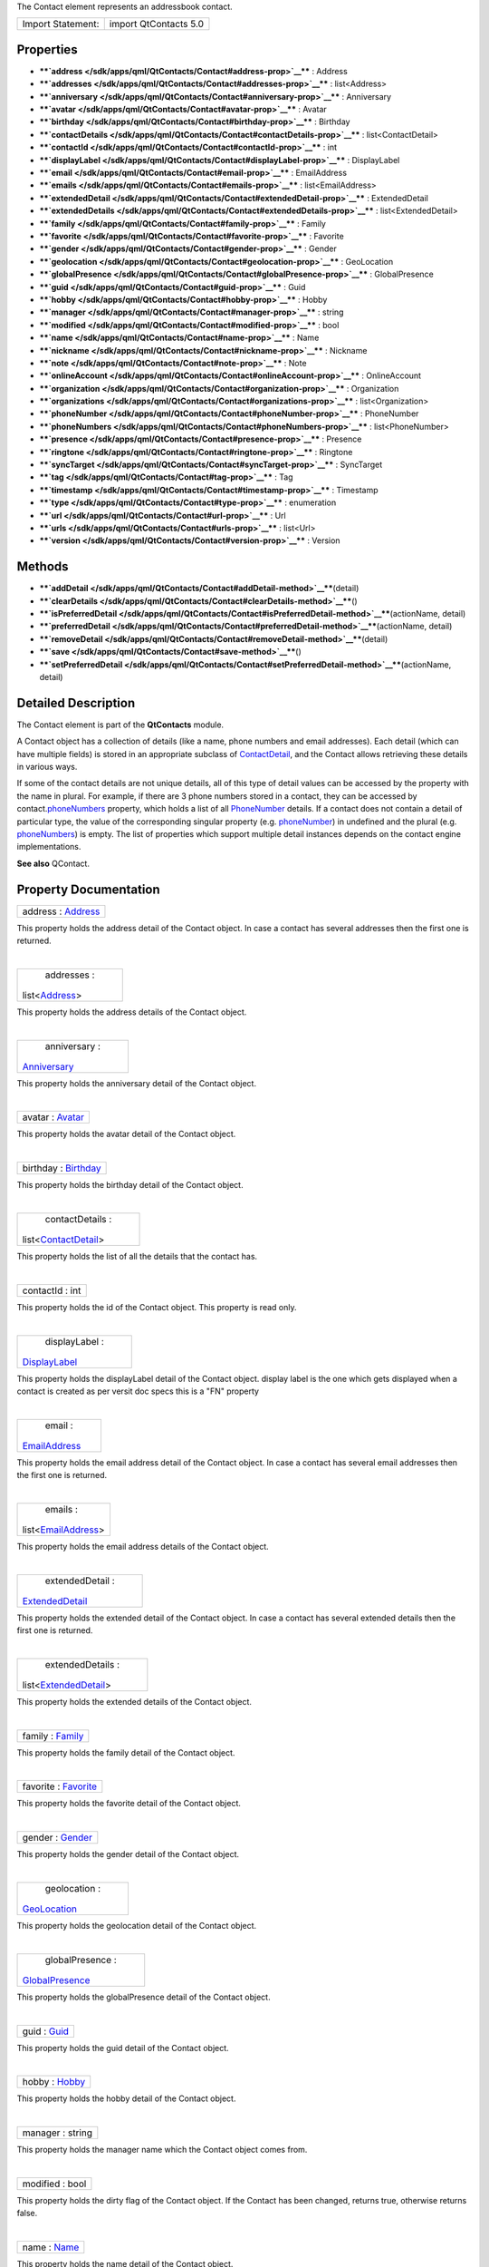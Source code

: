 The Contact element represents an addressbook contact.

+---------------------+-------------------------+
| Import Statement:   | import QtContacts 5.0   |
+---------------------+-------------------------+

Properties
----------

-  ****`address </sdk/apps/qml/QtContacts/Contact#address-prop>`__**** :
   Address
-  ****`addresses </sdk/apps/qml/QtContacts/Contact#addresses-prop>`__****
   : list<Address>
-  ****`anniversary </sdk/apps/qml/QtContacts/Contact#anniversary-prop>`__****
   : Anniversary
-  ****`avatar </sdk/apps/qml/QtContacts/Contact#avatar-prop>`__**** :
   Avatar
-  ****`birthday </sdk/apps/qml/QtContacts/Contact#birthday-prop>`__****
   : Birthday
-  ****`contactDetails </sdk/apps/qml/QtContacts/Contact#contactDetails-prop>`__****
   : list<ContactDetail>
-  ****`contactId </sdk/apps/qml/QtContacts/Contact#contactId-prop>`__****
   : int
-  ****`displayLabel </sdk/apps/qml/QtContacts/Contact#displayLabel-prop>`__****
   : DisplayLabel
-  ****`email </sdk/apps/qml/QtContacts/Contact#email-prop>`__**** :
   EmailAddress
-  ****`emails </sdk/apps/qml/QtContacts/Contact#emails-prop>`__**** :
   list<EmailAddress>
-  ****`extendedDetail </sdk/apps/qml/QtContacts/Contact#extendedDetail-prop>`__****
   : ExtendedDetail
-  ****`extendedDetails </sdk/apps/qml/QtContacts/Contact#extendedDetails-prop>`__****
   : list<ExtendedDetail>
-  ****`family </sdk/apps/qml/QtContacts/Contact#family-prop>`__**** :
   Family
-  ****`favorite </sdk/apps/qml/QtContacts/Contact#favorite-prop>`__****
   : Favorite
-  ****`gender </sdk/apps/qml/QtContacts/Contact#gender-prop>`__**** :
   Gender
-  ****`geolocation </sdk/apps/qml/QtContacts/Contact#geolocation-prop>`__****
   : GeoLocation
-  ****`globalPresence </sdk/apps/qml/QtContacts/Contact#globalPresence-prop>`__****
   : GlobalPresence
-  ****`guid </sdk/apps/qml/QtContacts/Contact#guid-prop>`__**** : Guid
-  ****`hobby </sdk/apps/qml/QtContacts/Contact#hobby-prop>`__**** :
   Hobby
-  ****`manager </sdk/apps/qml/QtContacts/Contact#manager-prop>`__**** :
   string
-  ****`modified </sdk/apps/qml/QtContacts/Contact#modified-prop>`__****
   : bool
-  ****`name </sdk/apps/qml/QtContacts/Contact#name-prop>`__**** : Name
-  ****`nickname </sdk/apps/qml/QtContacts/Contact#nickname-prop>`__****
   : Nickname
-  ****`note </sdk/apps/qml/QtContacts/Contact#note-prop>`__**** : Note
-  ****`onlineAccount </sdk/apps/qml/QtContacts/Contact#onlineAccount-prop>`__****
   : OnlineAccount
-  ****`organization </sdk/apps/qml/QtContacts/Contact#organization-prop>`__****
   : Organization
-  ****`organizations </sdk/apps/qml/QtContacts/Contact#organizations-prop>`__****
   : list<Organization>
-  ****`phoneNumber </sdk/apps/qml/QtContacts/Contact#phoneNumber-prop>`__****
   : PhoneNumber
-  ****`phoneNumbers </sdk/apps/qml/QtContacts/Contact#phoneNumbers-prop>`__****
   : list<PhoneNumber>
-  ****`presence </sdk/apps/qml/QtContacts/Contact#presence-prop>`__****
   : Presence
-  ****`ringtone </sdk/apps/qml/QtContacts/Contact#ringtone-prop>`__****
   : Ringtone
-  ****`syncTarget </sdk/apps/qml/QtContacts/Contact#syncTarget-prop>`__****
   : SyncTarget
-  ****`tag </sdk/apps/qml/QtContacts/Contact#tag-prop>`__**** : Tag
-  ****`timestamp </sdk/apps/qml/QtContacts/Contact#timestamp-prop>`__****
   : Timestamp
-  ****`type </sdk/apps/qml/QtContacts/Contact#type-prop>`__**** :
   enumeration
-  ****`url </sdk/apps/qml/QtContacts/Contact#url-prop>`__**** : Url
-  ****`urls </sdk/apps/qml/QtContacts/Contact#urls-prop>`__**** :
   list<Url>
-  ****`version </sdk/apps/qml/QtContacts/Contact#version-prop>`__**** :
   Version

Methods
-------

-  ****`addDetail </sdk/apps/qml/QtContacts/Contact#addDetail-method>`__****\ (detail)
-  ****`clearDetails </sdk/apps/qml/QtContacts/Contact#clearDetails-method>`__****\ ()
-  ****`isPreferredDetail </sdk/apps/qml/QtContacts/Contact#isPreferredDetail-method>`__****\ (actionName,
   detail)
-  ****`preferredDetail </sdk/apps/qml/QtContacts/Contact#preferredDetail-method>`__****\ (actionName,
   detail)
-  ****`removeDetail </sdk/apps/qml/QtContacts/Contact#removeDetail-method>`__****\ (detail)
-  ****`save </sdk/apps/qml/QtContacts/Contact#save-method>`__****\ ()
-  ****`setPreferredDetail </sdk/apps/qml/QtContacts/Contact#setPreferredDetail-method>`__****\ (actionName,
   detail)

Detailed Description
--------------------

The Contact element is part of the **QtContacts** module.

A Contact object has a collection of details (like a name, phone numbers
and email addresses). Each detail (which can have multiple fields) is
stored in an appropriate subclass of
`ContactDetail </sdk/apps/qml/QtContacts/ContactDetail/>`__, and the
Contact allows retrieving these details in various ways.

If some of the contact details are not unique details, all of this type
of detail values can be accessed by the property with the name in
plural. For example, if there are 3 phone numbers stored in a contact,
they can be accessed by
contact.\ `phoneNumbers </sdk/apps/qml/QtContacts/Contact#phoneNumbers-prop>`__
property, which holds a list of all
`PhoneNumber </sdk/apps/qml/QtContacts/PhoneNumber/>`__ details. If a
contact does not contain a detail of particular type, the value of the
corresponding singular property (e.g.
`phoneNumber </sdk/apps/qml/QtContacts/Contact#phoneNumber-prop>`__) in
undefined and the plural (e.g.
`phoneNumbers </sdk/apps/qml/QtContacts/Contact#phoneNumbers-prop>`__)
is empty. The list of properties which support multiple detail instances
depends on the contact engine implementations.

**See also** QContact.

Property Documentation
----------------------

+--------------------------------------------------------------------------+
|        \ address : `Address </sdk/apps/qml/QtContacts/Address/>`__       |
+--------------------------------------------------------------------------+

This property holds the address detail of the Contact object. In case a
contact has several addresses then the first one is returned.

| 

+--------------------------------------------------------------------------+
|        \ addresses :                                                     |
| list<`Address </sdk/apps/qml/QtContacts/Address/>`__>                    |
+--------------------------------------------------------------------------+

This property holds the address details of the Contact object.

| 

+--------------------------------------------------------------------------+
|        \ anniversary :                                                   |
| `Anniversary </sdk/apps/qml/QtContacts/Anniversary/>`__                  |
+--------------------------------------------------------------------------+

This property holds the anniversary detail of the Contact object.

| 

+--------------------------------------------------------------------------+
|        \ avatar : `Avatar </sdk/apps/qml/QtContacts/Avatar/>`__          |
+--------------------------------------------------------------------------+

This property holds the avatar detail of the Contact object.

| 

+--------------------------------------------------------------------------+
|        \ birthday : `Birthday </sdk/apps/qml/QtContacts/Birthday/>`__    |
+--------------------------------------------------------------------------+

This property holds the birthday detail of the Contact object.

| 

+--------------------------------------------------------------------------+
|        \ contactDetails :                                                |
| list<`ContactDetail </sdk/apps/qml/QtContacts/ContactDetail/>`__>        |
+--------------------------------------------------------------------------+

This property holds the list of all the details that the contact has.

| 

+--------------------------------------------------------------------------+
|        \ contactId : int                                                 |
+--------------------------------------------------------------------------+

This property holds the id of the Contact object. This property is read
only.

| 

+--------------------------------------------------------------------------+
|        \ displayLabel :                                                  |
| `DisplayLabel </sdk/apps/qml/QtContacts/DisplayLabel/>`__                |
+--------------------------------------------------------------------------+

This property holds the displayLabel detail of the Contact object.
display label is the one which gets displayed when a contact is created
as per versit doc specs this is a "FN" property

| 

+--------------------------------------------------------------------------+
|        \ email :                                                         |
| `EmailAddress </sdk/apps/qml/QtContacts/EmailAddress/>`__                |
+--------------------------------------------------------------------------+

This property holds the email address detail of the Contact object. In
case a contact has several email addresses then the first one is
returned.

| 

+--------------------------------------------------------------------------+
|        \ emails :                                                        |
| list<`EmailAddress </sdk/apps/qml/QtContacts/EmailAddress/>`__>          |
+--------------------------------------------------------------------------+

This property holds the email address details of the Contact object.

| 

+--------------------------------------------------------------------------+
|        \ extendedDetail :                                                |
| `ExtendedDetail </sdk/apps/qml/QtContacts/ExtendedDetail/>`__            |
+--------------------------------------------------------------------------+

This property holds the extended detail of the Contact object. In case a
contact has several extended details then the first one is returned.

| 

+--------------------------------------------------------------------------+
|        \ extendedDetails :                                               |
| list<`ExtendedDetail </sdk/apps/qml/QtContacts/ExtendedDetail/>`__>      |
+--------------------------------------------------------------------------+

This property holds the extended details of the Contact object.

| 

+--------------------------------------------------------------------------+
|        \ family : `Family </sdk/apps/qml/QtContacts/Family/>`__          |
+--------------------------------------------------------------------------+

This property holds the family detail of the Contact object.

| 

+--------------------------------------------------------------------------+
|        \ favorite : `Favorite </sdk/apps/qml/QtContacts/Favorite/>`__    |
+--------------------------------------------------------------------------+

This property holds the favorite detail of the Contact object.

| 

+--------------------------------------------------------------------------+
|        \ gender : `Gender </sdk/apps/qml/QtContacts/Gender/>`__          |
+--------------------------------------------------------------------------+

This property holds the gender detail of the Contact object.

| 

+--------------------------------------------------------------------------+
|        \ geolocation :                                                   |
| `GeoLocation </sdk/apps/qml/QtContacts/GeoLocation/>`__                  |
+--------------------------------------------------------------------------+

This property holds the geolocation detail of the Contact object.

| 

+--------------------------------------------------------------------------+
|        \ globalPresence :                                                |
| `GlobalPresence </sdk/apps/qml/QtContacts/GlobalPresence/>`__            |
+--------------------------------------------------------------------------+

This property holds the globalPresence detail of the Contact object.

| 

+--------------------------------------------------------------------------+
|        \ guid : `Guid </sdk/apps/qml/QtContacts/Guid/>`__                |
+--------------------------------------------------------------------------+

This property holds the guid detail of the Contact object.

| 

+--------------------------------------------------------------------------+
|        \ hobby : `Hobby </sdk/apps/qml/QtContacts/Hobby/>`__             |
+--------------------------------------------------------------------------+

This property holds the hobby detail of the Contact object.

| 

+--------------------------------------------------------------------------+
|        \ manager : string                                                |
+--------------------------------------------------------------------------+

This property holds the manager name which the Contact object comes
from.

| 

+--------------------------------------------------------------------------+
|        \ modified : bool                                                 |
+--------------------------------------------------------------------------+

This property holds the dirty flag of the Contact object. If the Contact
has been changed, returns true, otherwise returns false.

| 

+--------------------------------------------------------------------------+
|        \ name : `Name </sdk/apps/qml/QtContacts/Name/>`__                |
+--------------------------------------------------------------------------+

This property holds the name detail of the Contact object.

| 

+--------------------------------------------------------------------------+
|        \ nickname : `Nickname </sdk/apps/qml/QtContacts/Nickname/>`__    |
+--------------------------------------------------------------------------+

This property holds the nickname detail of the Contact object.

| 

+--------------------------------------------------------------------------+
|        \ note : `Note </sdk/apps/qml/QtContacts/Note/>`__                |
+--------------------------------------------------------------------------+

This property holds the note detail of the Contact object.

| 

+--------------------------------------------------------------------------+
|        \ onlineAccount :                                                 |
| `OnlineAccount </sdk/apps/qml/QtContacts/OnlineAccount/>`__              |
+--------------------------------------------------------------------------+

This property holds the onlineAccount detail of the Contact object. In
case a contact has several accounts then the first one is returned.

| 

+--------------------------------------------------------------------------+
|        \ organization :                                                  |
| `Organization </sdk/apps/qml/QtContacts/Organization/>`__                |
+--------------------------------------------------------------------------+

This property holds the organization detail of the Contact object.

| 

+--------------------------------------------------------------------------+
|        \ organizations :                                                 |
| list<`Organization </sdk/apps/qml/QtContacts/Organization/>`__>          |
+--------------------------------------------------------------------------+

This property holds the organization details of the Contact object.

| 

+--------------------------------------------------------------------------+
|        \ phoneNumber :                                                   |
| `PhoneNumber </sdk/apps/qml/QtContacts/PhoneNumber/>`__                  |
+--------------------------------------------------------------------------+

This property holds the phone number detail of the Contact object. In
case a contact has several numbers then the first one is returned.

| 

+--------------------------------------------------------------------------+
|        \ phoneNumbers :                                                  |
| list<`PhoneNumber </sdk/apps/qml/QtContacts/PhoneNumber/>`__>            |
+--------------------------------------------------------------------------+

This property holds the phone number details of the Contact object.

| 

+--------------------------------------------------------------------------+
|        \ presence : `Presence </sdk/apps/qml/QtContacts/Presence/>`__    |
+--------------------------------------------------------------------------+

This property holds the presence detail of the Contact object.

| 

+--------------------------------------------------------------------------+
|        \ ringtone : `Ringtone </sdk/apps/qml/QtContacts/Ringtone/>`__    |
+--------------------------------------------------------------------------+

This property holds the ringtone detail of the Contact object.

| 

+--------------------------------------------------------------------------+
|        \ syncTarget :                                                    |
| `SyncTarget </sdk/apps/qml/QtContacts/SyncTarget/>`__                    |
+--------------------------------------------------------------------------+

This property holds the syncTarget detail of the Contact object.

| 

+--------------------------------------------------------------------------+
|        \ tag : `Tag </sdk/apps/qml/QtContacts/Tag/>`__                   |
+--------------------------------------------------------------------------+

This property holds the tag detail of the Contact object.

| 

+--------------------------------------------------------------------------+
|        \ timestamp : `Timestamp </sdk/apps/qml/QtContacts/Timestamp/>`__ |
+--------------------------------------------------------------------------+

This property holds the timestamp detail of the Contact object.

| 

+--------------------------------------------------------------------------+
|        \ type : enumeration                                              |
+--------------------------------------------------------------------------+

This property holds type of the Contact, the value can be one of:

-  Contact.Contact
-  Contact.Group

| 

+--------------------------------------------------------------------------+
|        \ url : `Url </sdk/apps/qml/QtContacts/Url/>`__                   |
+--------------------------------------------------------------------------+

This property holds the url detail of the Contact object.

| 

+--------------------------------------------------------------------------+
|        \ urls : list<`Url </sdk/apps/qml/QtContacts/Url/>`__>            |
+--------------------------------------------------------------------------+

This property holds the url details of the Contact object.

| 

+--------------------------------------------------------------------------+
|        \ version : Version                                               |
+--------------------------------------------------------------------------+

This property holds the version detail of the Contact object.

| 

Method Documentation
--------------------

+--------------------------------------------------------------------------+
|        \ addDetail(detail)                                               |
+--------------------------------------------------------------------------+

Adds the given contact *detail* to the contact, returns true if
successful, otherwise returns false.

Note: If the *detail* has been added into the same contact before, this
operation will be ignored, so if you want to add a *detail* multiple
times, the *detail* should be copied before calling this function.

| 

+--------------------------------------------------------------------------+
|        \ clearDetails()                                                  |
+--------------------------------------------------------------------------+

Remove all detail objects in this contact.

| 

+--------------------------------------------------------------------------+
|        \ isPreferredDetail(actionName, detail)                           |
+--------------------------------------------------------------------------+

Returns true if the given *detail* is a preferred detail for the given
*actionName*, or for any action if the *actionName* is empty.

**See also**
`preferredDetail() </sdk/apps/qml/QtContacts/Contact#preferredDetail-method>`__.

| 

+--------------------------------------------------------------------------+
|        \ preferredDetail(actionName, detail)                             |
+--------------------------------------------------------------------------+

Returns the preferred detail for a given *actionName*.

If the *actionName* is empty, or there is no preference recorded for the
supplied *actionName*, returns null.

**See also** preferredDetails().

| 

+--------------------------------------------------------------------------+
|        \ removeDetail(detail)                                            |
+--------------------------------------------------------------------------+

Removes the given contact *detail* from the contact, returns true if
successful, otherwise returns false.

| 

+--------------------------------------------------------------------------+
|        \ save()                                                          |
+--------------------------------------------------------------------------+

Saves this Contact if the contact has been modified.

**See also**
`Contact::modified </sdk/apps/qml/QtContacts/Contact#modified-prop>`__.

| 

+--------------------------------------------------------------------------+
|        \ setPreferredDetail(actionName, detail)                          |
+--------------------------------------------------------------------------+

Set a particular detail (*preferredDetail*) as the preferred detail for
any actions with the given *actionName*.

The *preferredDetail* object must exist in this object, and the
*actionName* cannot be empty.

Returns true if the preference could be recorded, and false otherwise.

**See also**
`preferredDetail() </sdk/apps/qml/QtContacts/Contact#preferredDetail-method>`__.

| 
